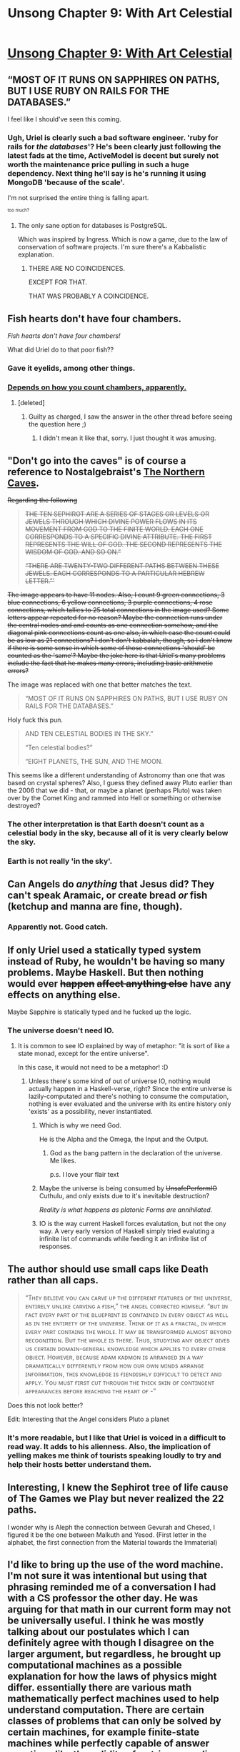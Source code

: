 #+TITLE: Unsong Chapter 9: With Art Celestial

* [[http://unsongbook.com/chapter-9-with-art-celestial/][Unsong Chapter 9: With Art Celestial]]
:PROPERTIES:
:Author: Escapement
:Score: 40
:DateUnix: 1456689854.0
:DateShort: 2016-Feb-28
:END:

** “MOST OF IT RUNS ON SAPPHIRES ON PATHS, BUT I USE RUBY ON RAILS FOR THE DATABASES.”

I feel like I should've seen this coming.
:PROPERTIES:
:Author: ShareDVI
:Score: 24
:DateUnix: 1456691100.0
:DateShort: 2016-Feb-28
:END:

*** Ugh, Uriel is clearly such a bad software engineer. 'ruby for rails for /the databases/'? He's been clearly just following the latest fads at the time, ActiveModel is decent but surely not worth the maintenance price pulling in such a huge dependency. Next thing he'll say is he's running it using MongoDB 'because of the scale'.

I'm not surprised the entire thing is falling apart.

^{^{too} ^{much?}}
:PROPERTIES:
:Author: Anderkent
:Score: 9
:DateUnix: 1456700458.0
:DateShort: 2016-Feb-29
:END:

**** The only sane option for databases is PostgreSQL.

Which was inspired by Ingress. Which is now a game, due to the law of conservation of software projects. I'm sure there's a Kabbalistic explanation.
:PROPERTIES:
:Author: ArgentStonecutter
:Score: 4
:DateUnix: 1456706717.0
:DateShort: 2016-Feb-29
:END:

***** THERE ARE NO COINCIDENCES.

EXCEPT FOR THAT.

THAT WAS PROBABLY A COINCIDENCE.
:PROPERTIES:
:Author: abcd_z
:Score: 2
:DateUnix: 1456798914.0
:DateShort: 2016-Mar-01
:END:


** Fish hearts don't have four chambers.

/Fish hearts don't have four chambers!/

What did Uriel do to that poor fish??
:PROPERTIES:
:Author: Frommerman
:Score: 12
:DateUnix: 1456696047.0
:DateShort: 2016-Feb-29
:END:

*** Gave it eyelids, among other things.
:PROPERTIES:
:Author: PeridexisErrant
:Score: 10
:DateUnix: 1456700192.0
:DateShort: 2016-Feb-29
:END:


*** [[https://en.wikipedia.org/wiki/Fish_anatomy#Heart][Depends on how you count chambers, apparently.]]
:PROPERTIES:
:Author: Anderkent
:Score: 8
:DateUnix: 1456700498.0
:DateShort: 2016-Feb-29
:END:

**** [deleted]
:PROPERTIES:
:Score: 7
:DateUnix: 1456713574.0
:DateShort: 2016-Feb-29
:END:

***** Guilty as charged, I saw the answer in the other thread before seeing the question here ;)
:PROPERTIES:
:Author: Anderkent
:Score: 5
:DateUnix: 1456715143.0
:DateShort: 2016-Feb-29
:END:

****** I didn't mean it like that, sorry. I just thought it was amusing.
:PROPERTIES:
:Author: whywhisperwhy
:Score: 2
:DateUnix: 1456716109.0
:DateShort: 2016-Feb-29
:END:


** "Don't go into the caves" is of course a reference to Nostalgebraist's [[http://archiveofourown.org/works/3659997/chapters/8088522][The Northern Caves]].

+Regarding the following+

#+begin_quote
  +THE TEN SEPHIROT ARE A SERIES OF STAGES OR LEVELS OR JEWELS THROUGH WHICH DIVINE POWER FLOWS IN ITS MOVEMENT FROM GOD TO THE FINITE WORLD. EACH ONE CORRESPONDS TO A SPECIFIC DIVINE ATTRIBUTE. THE FIRST REPRESENTS THE WILL OF GOD. THE SECOND REPRESENTS THE WISDOM OF GOD. AND SO ON.”+

  +“THERE ARE TWENTY-TWO DIFFERENT PATHS BETWEEN THESE JEWELS. EACH CORRESPONDS TO A PARTICULAR HEBREW LETTER.”'+
#+end_quote

+The image appears to have 11 nodes. Also, I count 9 green connections, 3 blue connections, 6 yellow connections, 3 purple connections, 4 rose connections, which tallies to 25 total connections in the image used? Some letters appear repeated for no reason? Maybe the connection runs under the central nodes and and counts as one connection somehow, and the diagonal pink connections count as one also, in which case the count could be as low as 21 connections? I don't don't kabbalah, though, so I don't know if there is some sense in which some of those connections 'should' be counted as the 'same'? Maybe the joke here is that Uriel's many problems include the fact that he makes many errors, including basic arithmetic errors?+

The image was replaced with one that better matches the text.

#+begin_quote
  “MOST OF IT RUNS ON SAPPHIRES ON PATHS, BUT I USE RUBY ON RAILS FOR THE DATABASES.”
#+end_quote

Holy fuck this pun.

#+begin_quote
  AND TEN CELESTIAL BODIES IN THE SKY.”

  “Ten celestial bodies?”

  “EIGHT PLANETS, THE SUN, AND THE MOON.
#+end_quote

This seems like a different understanding of Astronomy than one that was based on crystal spheres? Also, I guess they defined away Pluto earlier than the 2006 that we did - that, or maybe a planet (perhaps Pluto) was taken over by the Comet King and rammed into Hell or something or otherwise destroyed?
:PROPERTIES:
:Author: Escapement
:Score: 10
:DateUnix: 1456691155.0
:DateShort: 2016-Feb-28
:END:

*** The other interpretation is that Earth doesn't count as a celestial body in the sky, because all of it is very clearly below the sky.
:PROPERTIES:
:Score: 13
:DateUnix: 1456691539.0
:DateShort: 2016-Feb-29
:END:


*** Earth is not really 'in the sky'.
:PROPERTIES:
:Author: ShareDVI
:Score: 6
:DateUnix: 1456691610.0
:DateShort: 2016-Feb-29
:END:


** Can Angels do /anything/ that Jesus did? They can't speak Aramaic, or create bread /or/ fish (ketchup and manna are fine, though).
:PROPERTIES:
:Author: ulyssessword
:Score: 8
:DateUnix: 1456730372.0
:DateShort: 2016-Feb-29
:END:

*** Apparently not. Good catch.
:PROPERTIES:
:Author: abcd_z
:Score: 2
:DateUnix: 1456799265.0
:DateShort: 2016-Mar-01
:END:


** If only Uriel used a statically typed system instead of Ruby, he wouldn't be having so many problems. Maybe Haskell. But then nothing would ever +happen+ +affect anything else+ have any effects on anything else.

Maybe Sapphire is statically typed and he fucked up the logic.
:PROPERTIES:
:Author: Green0Photon
:Score: 7
:DateUnix: 1456691521.0
:DateShort: 2016-Feb-29
:END:

*** The universe doesn't need IO.
:PROPERTIES:
:Author: Gurkenglas
:Score: 1
:DateUnix: 1456695984.0
:DateShort: 2016-Feb-29
:END:

**** It is common to see IO explained by way of metaphor: "it is sort of like a state monad, except for the entire universe".

In this case, it would not need to be a metaphor! :D
:PROPERTIES:
:Author: IdolfHatler
:Score: 4
:DateUnix: 1456697207.0
:DateShort: 2016-Feb-29
:END:

***** Unless there's some kind of out of universe IO, nothing would actually happen in a Haskell-verse, right? Since the entire universe is lazily-computated and there's nothing to consume the computation, nothing is ever evaluated and the universe with its entire history only 'exists' as a possibility, never instantiated.
:PROPERTIES:
:Author: Anderkent
:Score: 4
:DateUnix: 1456700613.0
:DateShort: 2016-Feb-29
:END:

****** Which is why we need God.

He is the Alpha and the Omega, the Input and the Output.
:PROPERTIES:
:Author: FeepingCreature
:Score: 7
:DateUnix: 1456702572.0
:DateShort: 2016-Feb-29
:END:

******* God as the bang pattern in the declaration of the universe. Me likes.

p.s. I love your flair text
:PROPERTIES:
:Author: Anderkent
:Score: 4
:DateUnix: 1456703451.0
:DateShort: 2016-Feb-29
:END:


****** Maybe the universe is being consumed by +UnsafePerformIO+ Cuthulu, and only exists due to it's inevitable destruction?

/Reality is what happens as platonic Forms are annihilated./
:PROPERTIES:
:Author: PeridexisErrant
:Score: 3
:DateUnix: 1456718826.0
:DateShort: 2016-Feb-29
:END:


****** IO is the way current Haskell forces evalutation, but not the ony way. A very early version of Haskell simply tried evaluting a infinite list of commands while feeding it an infinite list of responses.
:PROPERTIES:
:Author: IdolfHatler
:Score: 1
:DateUnix: 1456733784.0
:DateShort: 2016-Feb-29
:END:


** The author should use small caps like Death rather than all caps.

#+begin_quote
  “Tʜᴇʏ ʙᴇʟɪᴇᴠᴇ ʏᴏᴜ ᴄᴀɴ ᴄᴀʀᴠᴇ ᴜᴘ ᴛʜᴇ ᴅɪғғᴇʀᴇɴᴛ ғᴇᴀᴛᴜʀᴇs ᴏғ ᴛʜᴇ ᴜɴɪᴠᴇʀsᴇ, ᴇɴᴛɪʀᴇʟʏ ᴜɴʟɪᴋᴇ ᴄᴀʀᴠɪɴɢ ᴀ ғɪsʜ,” ᴛʜᴇ ᴀɴɢᴇʟ ᴄᴏʀʀᴇᴄᴛᴇᴅ ʜɪᴍsᴇʟғ. “ʙᴜᴛ ɪɴ ғᴀᴄᴛ ᴇᴠᴇʀʏ ᴘᴀʀᴛ ᴏғ ᴛʜᴇ ʙʟᴜᴇᴘʀɪɴᴛ ɪs ᴄᴏɴᴛᴀɪɴᴇᴅ ɪɴ ᴇᴠᴇʀʏ ᴏʙᴊᴇᴄᴛ ᴀs ᴡᴇʟʟ ᴀs ɪɴ ᴛʜᴇ ᴇɴᴛɪʀᴇᴛʏ ᴏғ ᴛʜᴇ ᴜɴɪᴠᴇʀsᴇ. Tʜɪɴᴋ ᴏғ ɪᴛ ᴀs ᴀ ғʀᴀᴄᴛᴀʟ, ɪɴ ᴡʜɪᴄʜ ᴇᴠᴇʀʏ ᴘᴀʀᴛ ᴄᴏɴᴛᴀɪɴs ᴛʜᴇ ᴡʜᴏʟᴇ. Iᴛ ᴍᴀʏ ʙᴇ ᴛʀᴀɴsғᴏʀᴍᴇᴅ ᴀʟᴍᴏsᴛ ʙᴇʏᴏɴᴅ ʀᴇᴄᴏɢɴɪᴛɪᴏɴ. Bᴜᴛ ᴛʜᴇ ᴡʜᴏʟᴇ ɪs ᴛʜᴇʀᴇ. Tʜᴜs, sᴛᴜᴅʏɪɴɢ ᴀɴʏ ᴏʙᴊᴇᴄᴛ ɢɪᴠᴇs ᴜs ᴄᴇʀᴛᴀɪɴ ᴅᴏᴍᴀɪɴ-ɢᴇɴᴇʀᴀʟ ᴋɴᴏᴡʟᴇᴅɢᴇ ᴡʜɪᴄʜ ᴀᴘᴘʟɪᴇs ᴛᴏ ᴇᴠᴇʀʏ ᴏᴛʜᴇʀ ᴏʙᴊᴇᴄᴛ. Hᴏᴡᴇᴠᴇʀ, ʙᴇᴄᴀᴜsᴇ ᴀᴅᴀᴍ ᴋᴀᴅᴍᴏɴ ɪs ᴀʀʀᴀɴɢᴇᴅ ɪɴ ᴀ ᴡᴀʏ ᴅʀᴀᴍᴀᴛɪᴄᴀʟʟʏ ᴅɪғғᴇʀᴇɴᴛʟʏ ғʀᴏᴍ ʜᴏᴡ ᴏᴜʀ ᴏᴡɴ ᴍɪɴᴅs ᴀʀʀᴀɴɢᴇ ɪɴғᴏʀᴍᴀᴛɪᴏɴ, ᴛʜɪs ᴋɴᴏᴡʟᴇᴅɢᴇ ɪs ғɪᴇɴᴅɪsʜʟʏ ᴅɪғғɪᴄᴜʟᴛ ᴛᴏ ᴅᴇᴛᴇᴄᴛ ᴀɴᴅ ᴀᴘᴘʟʏ. Yᴏᴜ ᴍᴜsᴛ ғɪʀsᴛ ᴄᴜᴛ ᴛʜʀᴏᴜɢʜ ᴛʜᴇ ᴛʜɪᴄᴋ sᴋɪɴ ᴏғ ᴄᴏɴᴛɪɴɢᴇɴᴛ ᴀᴘᴘᴇᴀʀᴀɴᴄᴇs ʙᴇғᴏʀᴇ ʀᴇᴀᴄʜɪɴɢ ᴛʜᴇ ʜᴇᴀʀᴛ ᴏғ -”
#+end_quote

Does this not look better?

Edit: Interesting that the Angel considers Pluto a planet
:PROPERTIES:
:Author: RMcD94
:Score: 6
:DateUnix: 1456754141.0
:DateShort: 2016-Feb-29
:END:

*** It's more readable, but I like that Uriel is voiced in a difficult to read way. It adds to his alienness. Also, the implication of yelling makes me think of tourists speaking loudly to try and help their hosts better understand them.
:PROPERTIES:
:Author: TexasJefferson
:Score: 4
:DateUnix: 1456894181.0
:DateShort: 2016-Mar-02
:END:


** Interesting, I knew the Sephirot tree of life cause of The Games we Play but never realized the 22 paths.

I wonder why is Aleph the connection between Gevurah and Chesed, I figured it be the one between Malkuth and Yesod. (First letter in the alphabet, the first connection from the Material towards the Immaterial)
:PROPERTIES:
:Author: JulianWyvern
:Score: 4
:DateUnix: 1456704688.0
:DateShort: 2016-Feb-29
:END:


** I'd like to bring up the use of the word machine. I'm not sure it was intentional but using that phrasing reminded me of a conversation I had with a CS professor the other day. He was arguing for that math in our current form may not be universally useful. I think he was mostly talking about our postulates which I can definitely agree with though I disagree on the larger argument, but regardless, he brought up computational machines as a possible explanation for how the laws of physics might differ. essentially there are various math mathematically perfect machines used to help understand computation. There are certain classes of problems that can only be solved by certain machines, for example finite-state machines while perfectly capable of answer questions like the validity of a string regarding some sets of roles can't solve any problems that require counting (at least counting beyond a predefined value). He argued that you could have a universe simulated on a computational machine which makes it impossible to solve certain problems which would obviously impact the usefulness of math. I wonder if this is what Uriel is talking about when he describes the machine. What ever he was simulating on top of it then would be a more limited machine which makes me wonder what, if any, new problems can now be solved with the programming starting to break down.
:PROPERTIES:
:Author: space_fountain
:Score: 2
:DateUnix: 1456721806.0
:DateShort: 2016-Feb-29
:END:

*** Sounds like your professor was describing super-turing computation. If he doesn't know that's what he's describing, you might want to point him in that direction.

Generally you can imagine super-turing as a regular turing machine with one or more computation oracles. For example, something that solves the halting problem.
:PROPERTIES:
:Author: traverseda
:Score: 2
:DateUnix: 1456783615.0
:DateShort: 2016-Mar-01
:END:

**** I think he's probably aware, he has a bit of a language issue I believe though because he's not a native English speaker (German) so he may not be using exactly the right phrasing. I think he was mostly thinking about sub Turing machines if that is the right word, though that may have been to help me understand better as I really don't see any way you could have a creature capable of doing math simulated on a machine that can't be used to simulate a Turing machine.
:PROPERTIES:
:Author: space_fountain
:Score: 1
:DateUnix: 1456841971.0
:DateShort: 2016-Mar-01
:END:

***** u/noggin-scratcher:
#+begin_quote
  I really don't see any way you could have a creature capable of doing math simulated on a machine that can't be used to simulate a Turing machine.
#+end_quote

If a machine can simulate a creature capable of X, then the machine can by definition do X, even if the algorithm has to be so circuitous as to start with "Step 1: Simulate that creature in a situation where they want to do X"
:PROPERTIES:
:Author: noggin-scratcher
:Score: 2
:DateUnix: 1456973406.0
:DateShort: 2016-Mar-03
:END:


**** u/Veedrac:
#+begin_quote
  Generally you can imagine super-turing as a regular turing machine with one or more computation oracles.
#+end_quote

Is this universally true?
:PROPERTIES:
:Author: Veedrac
:Score: 1
:DateUnix: 1457116923.0
:DateShort: 2016-Mar-04
:END:

***** Yes, you can always generally imagine super-turing as a regular turing machine with one or more computation oracles.
:PROPERTIES:
:Author: traverseda
:Score: 1
:DateUnix: 1457117212.0
:DateShort: 2016-Mar-04
:END:

****** Do you know of a proof?
:PROPERTIES:
:Author: Veedrac
:Score: 1
:DateUnix: 1457117712.0
:DateShort: 2016-Mar-04
:END:

******* Nope. I don't really do the maths.
:PROPERTIES:
:Author: traverseda
:Score: 1
:DateUnix: 1457118041.0
:DateShort: 2016-Mar-04
:END:

******** Fair. I'd be happy with a citation (even a non-mathy one), though.

I'm suspicious of your claim because there seem to be computability classes that include an uncomputable function =f(x)= but not compositions of it, like =f(x) + f(x')=. A oracle machine that can computer =f(x)= (whether by =f= being an oracle of not), seems to necessarily also be able to compute =f(x) + f(x')=.
:PROPERTIES:
:Author: Veedrac
:Score: 1
:DateUnix: 1457118746.0
:DateShort: 2016-Mar-04
:END:

********* Why do you think you wouldn't be able to produce composition of whatever function your oracle is taking care of? It is, part of a turing machine.

If it's part of a turing machine, and outputs to a turing belt, then you should be able to compose to whatever.
:PROPERTIES:
:Author: traverseda
:Score: 1
:DateUnix: 1457119245.0
:DateShort: 2016-Mar-04
:END:

********** No, I mean it the other way. There are computability classes that /exclude/ compositions that an oracle machine would be forced to provide.
:PROPERTIES:
:Author: Veedrac
:Score: 1
:DateUnix: 1457123450.0
:DateShort: 2016-Mar-05
:END:

*********** Would you mind giving an example? I'd imagine it being symmetrical, but I definitely don't have a math background.

Oracle machines just spit out bits, and turing machines just operate over bits, as I understand it.

#+begin_quote
  Hypercomputation or super-Turing computation refers to models of computation that can provide outputs that are not Turing computable. For example, a machine that could solve the halting problem would be a hypercomputer
#+end_quote

--------------

#+begin_quote
  It can be visualized as a Turing machine with a black box, called an oracle, which is able to decide certain decision problems in a single operation. The problem can be of any complexity class. Even undecidable problems, like the halting problem, can be used.
#+end_quote
:PROPERTIES:
:Author: traverseda
:Score: 1
:DateUnix: 1457129080.0
:DateShort: 2016-Mar-05
:END:

************ Consider a super-Turing machine defined to be a normal Turing machine augmented with this extra one-cycle computation:

- Read the tape as the description for a program in some encoding. Replace the tape with 1 if the program described halts and 0 otherwise. Then halt.

Call the computability class of this machine H.

Consider also the /weakest/ possible oracle machine who's computability class includes H. Call this H+.

It seems to me that a decision problem:

#+begin_quote
  Does the given input describe a Turing machine that does /not/ halt?
#+end_quote

Is not computable in H but is computable in H+. Proving the former claim seems nontrivial, but proving the later consists only of taking the oracle machine for the inverse problem (aka. the halting problem) and replacing its halt state with one that first inverses the output.
:PROPERTIES:
:Author: Veedrac
:Score: 2
:DateUnix: 1457193690.0
:DateShort: 2016-Mar-05
:END:
